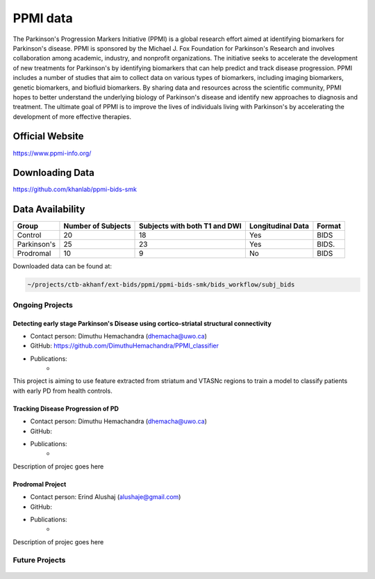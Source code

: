============
PPMI data
============

The Parkinson's Progression Markers Initiative (PPMI) is a global research effort aimed at identifying biomarkers for Parkinson's disease. PPMI is sponsored by the Michael J. Fox Foundation for Parkinson's Research and involves collaboration among academic, industry, and nonprofit organizations. The initiative seeks to accelerate the development of new treatments for Parkinson's by identifying biomarkers that can help predict and track disease progression. PPMI includes a number of studies that aim to collect data on various types of biomarkers, including imaging biomarkers, genetic biomarkers, and biofluid biomarkers. By sharing data and resources across the scientific community, PPMI hopes to better understand the underlying biology of Parkinson's disease and identify new approaches to diagnosis and treatment. The ultimate goal of PPMI is to improve the lives of individuals living with Parkinson's by accelerating the development of more effective therapies.

Official Website
########
https://www.ppmi-info.org/

Downloading Data
########
https://github.com/khanlab/ppmi-bids-smk


Data Availability
########
+--------------+----------------------+--------------------------------+-------------------+-------------------+
| Group        | Number of Subjects   | Subjects with both T1 and DWI  | Longitudinal Data | Format            |
+==============+======================+================================+===================+===================+
| Control      | 20                   | 18                             | Yes               | BIDS              |
+--------------+----------------------+--------------------------------+-------------------+-------------------+
| Parkinson's  | 25                   | 23                             | Yes               | BIDS.             |
+--------------+----------------------+--------------------------------+-------------------+-------------------+
| Prodromal    | 10                   | 9                              | No                | BIDS              |
+--------------+----------------------+--------------------------------+-------------------+-------------------+

Downloaded data can be found at:

.. code-block:: bash

	~/projects/ctb-akhanf/ext-bids/ppmi/ppmi-bids-smk/bids_workflow/subj_bids

Ongoing Projects
====================

Detecting early stage Parkinson's Disease using cortico-striatal structural connectivity
---------

- Contact person: Dimuthu Hemachandra (dhemacha@uwo.ca)
- GitHub: https://github.com/DimuthuHemachandra/PPMI_classifier
- Publications: 
    - 

This project is aiming to use feature extracted from striatum and VTASNc regions to train a model to classify patients with early PD from health controls.

Tracking Disease Progression of PD
---------

- Contact person: Dimuthu Hemachandra (dhemacha@uwo.ca)
- GitHub: 
- Publications: 
    - 

Description of projec goes here

Prodromal Project
---------

- Contact person: Erind Alushaj (alushaje@gmail.com)
- GitHub: 
- Publications: 
    - 

Description of projec goes here




Future Projects
====================
  .. index::
        pair: Syntax; TOC Tree
